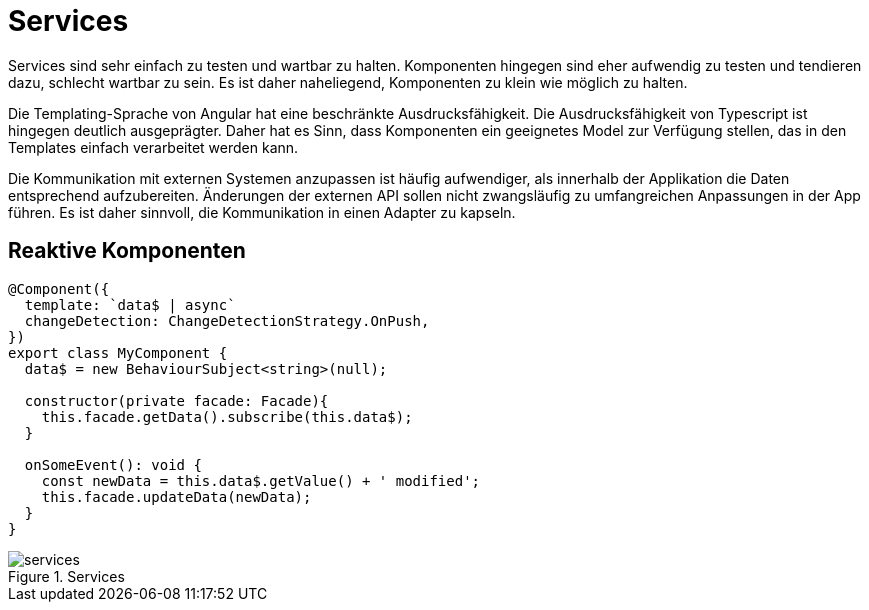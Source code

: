 = Services

Services sind sehr einfach zu testen und wartbar zu halten.
Komponenten hingegen sind eher aufwendig zu testen und tendieren dazu, schlecht wartbar zu sein.
Es ist daher naheliegend, Komponenten zu klein wie möglich zu halten.

Die Templating-Sprache von Angular hat eine beschränkte Ausdrucksfähigkeit.
Die Ausdrucksfähigkeit von Typescript ist hingegen deutlich ausgeprägter.
Daher hat es Sinn, dass Komponenten ein geeignetes Model zur Verfügung stellen, das in den Templates einfach verarbeitet werden kann.

Die Kommunikation mit externen Systemen anzupassen ist häufig aufwendiger, als innerhalb der Applikation die Daten entsprechend aufzubereiten.
Änderungen der externen API sollen nicht zwangsläufig zu umfangreichen Anpassungen in der App führen.
Es ist daher sinnvoll, die Kommunikation in einen Adapter zu kapseln.


== Reaktive Komponenten

[source,typescript]
----
@Component({
  template: `data$ | async`
  changeDetection: ChangeDetectionStrategy.OnPush,
})
export class MyComponent {
  data$ = new BehaviourSubject<string>(null);

  constructor(private facade: Facade){
    this.facade.getData().subscribe(this.data$);
  }

  onSomeEvent(): void {
    const newData = this.data$.getValue() + ' modified';
    this.facade.updateData(newData);
  }
}
----

[[services]]
.Services
image::services.svg[align="center"]
